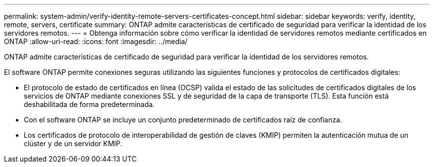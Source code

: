 ---
permalink: system-admin/verify-identity-remote-servers-certificates-concept.html 
sidebar: sidebar 
keywords: verify, identity, remote, servers, certificate 
summary: ONTAP admite características de certificado de seguridad para verificar la identidad de los servidores remotos. 
---
= Obtenga información sobre cómo verificar la identidad de servidores remotos mediante certificados en ONTAP
:allow-uri-read: 
:icons: font
:imagesdir: ../media/


[role="lead"]
ONTAP admite características de certificado de seguridad para verificar la identidad de los servidores remotos.

El software ONTAP permite conexiones seguras utilizando las siguientes funciones y protocolos de certificados digitales:

* El protocolo de estado de certificados en línea (OCSP) valida el estado de las solicitudes de certificados digitales de los servicios de ONTAP mediante conexiones SSL y de seguridad de la capa de transporte (TLS). Esta función está deshabilitada de forma predeterminada.
* Con el software ONTAP se incluye un conjunto predeterminado de certificados raíz de confianza.
* Los certificados de protocolo de interoperabilidad de gestión de claves (KMIP) permiten la autenticación mutua de un clúster y de un servidor KMIP.

